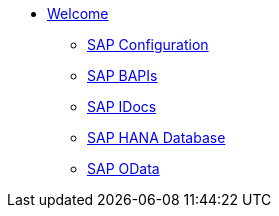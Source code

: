* xref::index.adoc[Welcome]
** xref::config:overview.adoc[SAP Configuration]
** xref::bapi:overview.adoc[SAP BAPIs]
** xref::idoc:overview.adoc[SAP IDocs]
** xref::database:overview.adoc[SAP HANA Database]
** xref::odata:overview.adoc[SAP OData]
